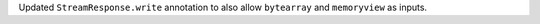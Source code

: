 Updated ``StreamResponse.write`` annotation to also allow ``bytearray`` and ``memoryview`` as inputs.

